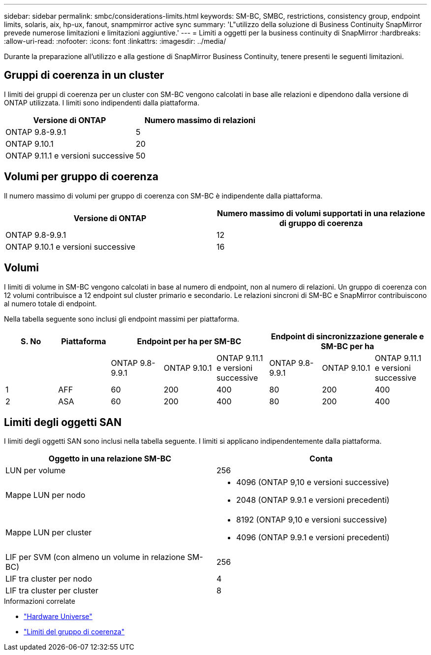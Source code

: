---
sidebar: sidebar 
permalink: smbc/considerations-limits.html 
keywords: SM-BC, SMBC, restrictions, consistency group, endpoint limits, solaris, aix, hp-ux, fanout, snampmirror active sync 
summary: 'L"utilizzo della soluzione di Business Continuity SnapMirror prevede numerose limitazioni e limitazioni aggiuntive.' 
---
= Limiti a oggetti per la business continuity di SnapMirror
:hardbreaks:
:allow-uri-read: 
:nofooter: 
:icons: font
:linkattrs: 
:imagesdir: ../media/


[role="lead"]
Durante la preparazione all'utilizzo e alla gestione di SnapMirror Business Continuity, tenere presenti le seguenti limitazioni.



== Gruppi di coerenza in un cluster

I limiti dei gruppi di coerenza per un cluster con SM-BC vengono calcolati in base alle relazioni e dipendono dalla versione di ONTAP utilizzata. I limiti sono indipendenti dalla piattaforma.

|===
| Versione di ONTAP | Numero massimo di relazioni 


| ONTAP 9.8-9.9.1 | 5 


| ONTAP 9.10.1 | 20 


| ONTAP 9.11.1 e versioni successive | 50 
|===


== Volumi per gruppo di coerenza

Il numero massimo di volumi per gruppo di coerenza con SM-BC è indipendente dalla piattaforma.

|===
| Versione di ONTAP | Numero massimo di volumi supportati in una relazione di gruppo di coerenza 


| ONTAP 9.8-9.9.1 | 12 


| ONTAP 9.10.1 e versioni successive | 16 
|===


== Volumi

I limiti di volume in SM-BC vengono calcolati in base al numero di endpoint, non al numero di relazioni. Un gruppo di coerenza con 12 volumi contribuisce a 12 endpoint sul cluster primario e secondario. Le relazioni sincroni di SM-BC e SnapMirror contribuiscono al numero totale di endpoint.

Nella tabella seguente sono inclusi gli endpoint massimi per piattaforma.

|===
| S. No | Piattaforma 3+| Endpoint per ha per SM-BC 3+| Endpoint di sincronizzazione generale e SM-BC per ha 


|  |  | ONTAP 9.8-9.9.1 | ONTAP 9.10.1 | ONTAP 9.11.1 e versioni successive | ONTAP 9.8-9.9.1 | ONTAP 9.10.1 | ONTAP 9.11.1 e versioni successive 


| 1 | AFF | 60 | 200 | 400 | 80 | 200 | 400 


| 2 | ASA | 60 | 200 | 400 | 80 | 200 | 400 
|===


== Limiti degli oggetti SAN

I limiti degli oggetti SAN sono inclusi nella tabella seguente. I limiti si applicano indipendentemente dalla piattaforma.

|===
| Oggetto in una relazione SM-BC | Conta 


| LUN per volume | 256 


| Mappe LUN per nodo  a| 
* 4096 (ONTAP 9,10 e versioni successive)
* 2048 (ONTAP 9.9.1 e versioni precedenti)




| Mappe LUN per cluster  a| 
* 8192 (ONTAP 9,10 e versioni successive)
* 4096 (ONTAP 9.9.1 e versioni precedenti)




| LIF per SVM (con almeno un volume in relazione SM-BC) | 256 


| LIF tra cluster per nodo | 4 


| LIF tra cluster per cluster | 8 
|===
.Informazioni correlate
* link:https://hwu.netapp.com/["Hardware Universe"^]
* link:../consistency-groups/limits.html["Limiti del gruppo di coerenza"^]

